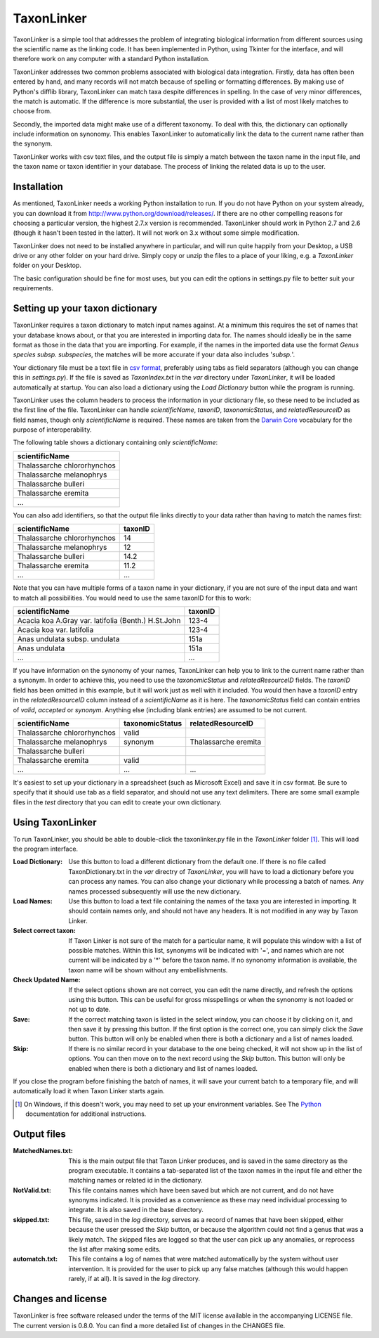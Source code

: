 TaxonLinker
===========

TaxonLinker is a simple tool that addresses the problem of integrating biological information from different sources using the scientific name as the linking code. It has been implemented in Python, using Tkinter for the interface, and will therefore work on any computer with a standard Python installation.

TaxonLinker addresses two common problems associated with biological data integration. Firstly, data has often been entered by hand, and many records will not match because of spelling or formatting differences. By making use of Python's difflib library, TaxonLinker can match taxa despite differences in spelling. In the case of very minor differences, the match is automatic. If the difference is more substantial, the user is provided with a list of most likely matches to choose from.

Secondly, the imported data might make use of a different taxonomy. To deal with this, the dictionary can optionally include information on synonomy. This enables TaxonLinker to automatically link the data to the current name rather than the synonym.

TaxonLinker works with csv text files, and the output file is simply a match between the taxon name in the input file, and the taxon name or taxon identifier in your database. The process of linking the related data is up to the user.

Installation
------------

As mentioned, TaxonLinker needs a working Python installation to run. If you do not have Python on your system already, you can download it from http://www.python.org/download/releases/. If there are no other compelling reasons for choosing a particular version, the highest 2.7.x version is recommended. TaxonLinker should work in Python 2.7 and 2.6 (though it hasn't been tested in the latter). It will not work on 3.x without some simple modification.

TaxonLinker does not need to be installed anywhere in particular, and will run quite happily from your Desktop, a USB drive or any other folder on your hard drive. Simply copy or unzip the files to a place of your liking, e.g. a `TaxonLinker` folder on your Desktop.

The basic configuration should be fine for most uses, but you can edit the options in settings.py file to better suit your requirements.

Setting up your taxon dictionary
--------------------------------

TaxonLinker requires a taxon dictionary to match input names against. At a minimum this requires the set of names that your database knows about, or that you are interested in importing data for. The names should ideally be in the same format as those in the data that you are importing. For example, if the names in the imported data use the format *Genus species subsp. subspecies*, the matches will be more accurate if your data also includes '*subsp.*'.

Your dictionary file must be a text file in `csv format`_, preferably using tabs as field separators (although you can change this in `settings.py`). If the file is saved as `TaxonIndex.txt` in the `var` directory under `TaxonLinker`, it will be loaded automatically at startup. You can also load a dictionary using the `Load Dictionary` button while the program is running.

TaxonLinker uses the column headers to process the information in your dictionary file, so these need to be included as the first line of the file. TaxonLinker can handle `scientificName`, `taxonID`, `taxonomicStatus`, and `relatedResourceID` as field names, though only `scientificName` is required. These names are taken from the `Darwin Core`_ vocabulary for the purpose of interoperability.

The following table shows a dictionary containing only `scientificName`:

+-----------------------------+
|       scientificName        |
+=============================+
| Thalassarche chlororhynchos |
+-----------------------------+
| Thalassarche melanophrys    |
+-----------------------------+
| Thalassarche bulleri        |
+-----------------------------+
| Thalassarche eremita        |
+-----------------------------+
| ...                         |
+-----------------------------+

You can also add identifiers, so that the output file links directly to your data rather than having to match the names first:

+-----------------------------+-----------+
|       scientificName        |  taxonID  |
+=============================+===========+
| Thalassarche chlororhynchos |  14       |
+-----------------------------+-----------+
| Thalassarche melanophrys    |  12       |
+-----------------------------+-----------+
| Thalassarche bulleri        |  14.2     |
+-----------------------------+-----------+
| Thalassarche eremita        |  11.2     |
+-----------------------------+-----------+
| ...                         |  ...      |
+-----------------------------+-----------+

Note that you can have multiple forms of a taxon name in your dictionary, if you are not sure of the input data and want to match all possibilities. You would need to use the same taxonID for this to work:

+-----------------------------------------------------+-----------+
|       scientificName                                |  taxonID  |
+=====================================================+===========+
| Acacia koa A.Gray var. latifolia (Benth.) H.St.John |  123-4    |
+-----------------------------------------------------+-----------+
| Acacia koa var. latifolia                           |  123-4    |
+-----------------------------------------------------+-----------+
| Anas undulata subsp. undulata                       |  151a     |
+-----------------------------------------------------+-----------+
| Anas undulata                                       |  151a     |
+-----------------------------------------------------+-----------+
| ...                                                 |  ...      |
+-----------------------------------------------------+-----------+

If you have information on the synonomy of your names, TaxonLinker can help you to link to the current name rather than a synonym. In order to achieve this, you need to use the `taxonomicStatus` and `relatedResourceID` fields. The `taxonID` field has been omitted in this example, but it will work just as well with it included. You would then have a `taxonID` entry in the `relatedResourceID` column instead of a `scientificName` as it is here. The `taxonomicStatus` field can contain entries of `valid`, `accepted` or `synonym`. Anything else (including blank entries) are assumed to be not current.

+-----------------------------+-------------------+----------------------+
|       scientificName        |  taxonomicStatus  |  relatedResourceID   |
+=============================+===================+======================+
| Thalassarche chlororhynchos | valid             |                      |
+-----------------------------+-------------------+----------------------+
| Thalassarche melanophrys    | synonym           | Thalassarche eremita |
+-----------------------------+-------------------+----------------------+
| Thalassarche bulleri        |                   |                      |
+-----------------------------+-------------------+----------------------+
| Thalassarche eremita        | valid             |                      |
+-----------------------------+-------------------+----------------------+
| ...                         | ...               | ...                  |
+-----------------------------+-------------------+----------------------+

It's easiest to set up your dictionary in a spreadsheet (such as Microsoft Excel) and save it in csv format. Be sure to specify that it should use tab as a field separator, and should not use any text delimiters. There are some small example files in the `test` directory that you can edit to create your own dictionary.

.. _csv format: http://en.wikipedia.org/wiki/Comma-separated_values
.. _Darwin Core: http://rs.tdwg.org/dwc/terms/index.htm

Using TaxonLinker
-----------------

To run TaxonLinker, you should be able to double-click the taxonlinker.py file in the `TaxonLinker` folder [1]_. This will load the program interface.

:Load Dictionary: Use this button to load a different dictionary from the 
                  default one. If there is no file called TaxonDictionary.txt
                  in the `var` directry of `TaxonLinker`, you will have to load
                  a dictionary before you can process any names. You can also
                  change your dictionary while processing a batch of names. Any
                  names processed subsequently will use the new dictionary.

:Load Names: Use this button to load a text file containing the names of the
             taxa you are interested in importing. It should contain names only,
             and should not have any headers. It is not modified in any way by
             Taxon Linker.

:Select correct taxon: If Taxon Linker is not sure of the match for a 
                       particular name, it will populate this window with a list
                       of possible matches. Within this list, synonyms will be
                       indicated with '=', and names which are not current will
                       be indicated by a '*' before the taxon name. If no
                       synonomy information is available, the taxon name will
                       be shown without any embellishments.
                       
:Check Updated Name: If the select options shown are not correct, you can edit
                     the name directly, and refresh the options using this
                     button. This can be useful for gross misspellings or when
                     the synonomy is not loaded or not up to date.

:Save: If the correct matching taxon is listed in the select window, you can
       choose it by clicking on it, and then save it by pressing this button.
       If the first option is the correct one, you can simply click the `Save`
       button. This button will only be enabled when there is both a dictionary
       and a list of names loaded.

:Skip: If there is no similar record in your database to the one being checked,
       it will not show up in the list of options. You can then move on to the
       next record using the `Skip` button. This button will only be enabled
       when there is both a dictionary and list of names loaded.

If you close the program before finishing the batch of names, it will save your current batch to a temporary file, and will automatically load it when Taxon Linker starts again.

.. [1] On Windows, if this doesn't work, you may need to set up your environment variables. See The Python_ documentation for additional instructions.
.. _Python: http://docs.python.org/using/windows.html#excursus-setting-environment-variables for instructions.

Output files
------------

:MatchedNames.txt: This is the main output file that Taxon Linker produces, and
                   is saved in the same directory as the program executable. It
                   contains a tab-separated list of the taxon names in the
                   input file and either the matching names or related id in the
                   dictionary.

:NotValid.txt: This file contains names which have been saved but which are not 
               current, and do not have synonyms indicated. It is provided as a
               convenience as these may need individual processing to integrate.
               It is also saved in the base directory.

:skipped.txt: This file, saved in the `log` directory, serves as a record of
              names that have been skipped, either because the user pressed the
              `Skip` button, or because the algorithm could not find a genus
              that was a likely match. The skipped files are logged so that the
              user can pick up any anomalies, or reprocess the list after making
              some edits.

:automatch.txt: This file contains a log of names that were matched
                automatically by the system without user intervention. It is
                provided for the user to pick up any false matches (although
                this would happen rarely, if at all). It is saved in the `log`
                directory.

Changes and license
-------------------
TaxonLinker is free software released under the terms of the MIT license available in the accompanying LICENSE file. The current version is 0.8.0. You can find a more detailed list of changes in the CHANGES file.


